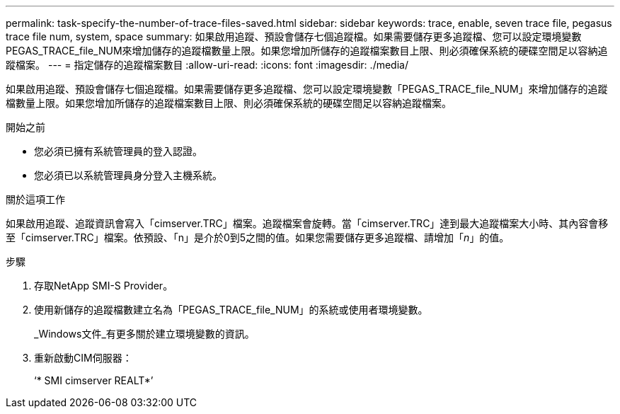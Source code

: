 ---
permalink: task-specify-the-number-of-trace-files-saved.html 
sidebar: sidebar 
keywords: trace, enable, seven trace file, pegasus trace file num, system, space 
summary: 如果啟用追蹤、預設會儲存七個追蹤檔。如果需要儲存更多追蹤檔、您可以設定環境變數PEGAS_TRACE_file_NUM來增加儲存的追蹤檔數量上限。如果您增加所儲存的追蹤檔案數目上限、則必須確保系統的硬碟空間足以容納追蹤檔案。 
---
= 指定儲存的追蹤檔案數目
:allow-uri-read: 
:icons: font
:imagesdir: ./media/


[role="lead"]
如果啟用追蹤、預設會儲存七個追蹤檔。如果需要儲存更多追蹤檔、您可以設定環境變數「PEGAS_TRACE_file_NUM」來增加儲存的追蹤檔數量上限。如果您增加所儲存的追蹤檔案數目上限、則必須確保系統的硬碟空間足以容納追蹤檔案。

.開始之前
* 您必須已擁有系統管理員的登入認證。
* 您必須已以系統管理員身分登入主機系統。


.關於這項工作
如果啟用追蹤、追蹤資訊會寫入「cimserver.TRC」檔案。追蹤檔案會旋轉。當「cimserver.TRC」達到最大追蹤檔案大小時、其內容會移至「cimserver.TRC」檔案。依預設、「n」是介於0到5之間的值。如果您需要儲存更多追蹤檔、請增加「_n_」的值。

.步驟
. 存取NetApp SMI-S Provider。
. 使用新儲存的追蹤檔數建立名為「PEGAS_TRACE_file_NUM」的系統或使用者環境變數。
+
_Windows文件_有更多關於建立環境變數的資訊。

. 重新啟動CIM伺服器：
+
‘* SMI cimserver REALT*’


